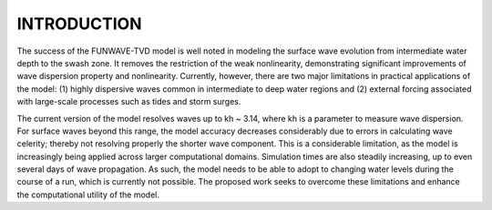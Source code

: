INTRODUCTION
*****************

The success of the FUNWAVE-TVD model is well noted in modeling the surface wave evolution from intermediate water depth to the swash zone. It removes the restriction of the weak nonlinearity, demonstrating significant improvements of wave dispersion property and nonlinearity. Currently, however, there are two major limitations in practical applications of the model: (1) highly dispersive waves common in intermediate to deep water regions and (2) external forcing associated with large-scale processes such as tides and storm surges. 

The current version of the model resolves waves up to kh ~ 3.14, where kh is a parameter to measure wave dispersion. For surface waves beyond this range, the model accuracy decreases considerably due to errors in calculating wave celerity; thereby not resolving properly the shorter wave component. This is a considerable limitation, as the model is increasingly being applied across larger computational domains. Simulation times are also steadily increasing, up to even several days of wave propagation. As such, the model needs to be able to adopt to changing water levels during the course of a run, which is currently not possible. The proposed work seeks to overcome these limitations and enhance the computational utility of the model. 
